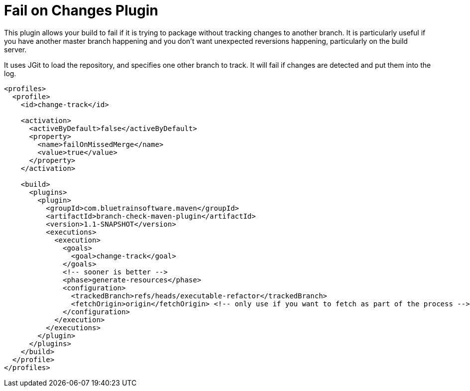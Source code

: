 = Fail on Changes Plugin

This plugin allows your build to fail if it is trying to package without tracking changes to another branch. It
is particularly useful if you have another master branch happening and you don't want unexpected reversions happening,
particularly on the build server.

It uses JGit to load the repository, and specifies one other branch to track. It will fail if changes are
detected and put them into the log.

[source,xml]
----
<profiles>
  <profile>
    <id>change-track</id>

    <activation>
      <activeByDefault>false</activeByDefault>
      <property>
        <name>failOnMissedMerge</name>
        <value>true</value>
      </property>
    </activation>

    <build>
      <plugins>
        <plugin>
          <groupId>com.bluetrainsoftware.maven</groupId>
          <artifactId>branch-check-maven-plugin</artifactId>
          <version>1.1-SNAPSHOT</version>
          <executions>
            <execution>
              <goals>
                <goal>change-track</goal>
              </goals>
              <!-- sooner is better -->
              <phase>generate-resources</phase>
              <configuration>
                <trackedBranch>refs/heads/executable-refactor</trackedBranch>
                <fetchOrigin>origin</fetchOrigin> <!-- only use if you want to fetch as part of the process -->
              </configuration>
            </execution>
          </executions>
        </plugin>
      </plugins>
    </build>
  </profile>
</profiles>
----